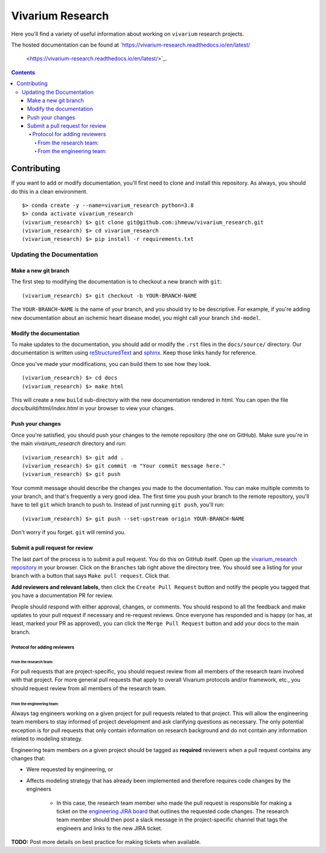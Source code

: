 =================
Vivarium Research
=================

.. image:: https://readthedocs.org/projects/vivarium-research/badge/?version=latest
   :target: https://vivarium-research.readthedocs.io/en/latest/?badge=latest
   :alt: Documentation Status

Here you'll find a variety of useful information about working on ``vivarium``
research projects.

The hosted documentation can be found at
`https://vivarium-research.readthedocs.io/en/latest/
 <https://vivarium-research.readthedocs.io/en/latest/>`_.

.. contents::

Contributing
------------

If you want to add or modify documentation, you'll first need to clone and
install this repository.  As always, you should do this in a clean environment.

::

   $> conda create -y --name=vivarium_research python=3.8
   $> conda activate vivarium_research
   (vivarium_research) $> git clone git@github.com:ihmeuw/vivarium_research.git
   (vivarium_research) $> cd vivarium_research
   (vivarium_research) $> pip install -r requirements.txt

Updating the Documentation
++++++++++++++++++++++++++

Make a new git branch
^^^^^^^^^^^^^^^^^^^^^

The first step to modifying the documentation is to checkout a new branch
with ``git``::

   (vivarium_research) $> git checkout -b YOUR-BRANCH-NAME

The ``YOUR-BRANCH-NAME`` is the name of your branch, and you should try to
be descriptive.  For example, if you're adding new documentation about an
ischemic heart disease model, you might call your branch ``ihd-model``.

Modify the documentation
^^^^^^^^^^^^^^^^^^^^^^^^

To make updates to the documentation, you should add or modify the
``.rst`` files in the ``docs/source/`` directory.  Our documentation is written
using `reStructuredText <http://docutils.sourceforge.net/docs/user/rst/quickref.html>`_
and `sphinx <http://www.sphinx-doc.org/en/master/contents.html>`_.  Keep those
links handy for reference.

Once you've made your modifications, you can build them to see how they look.

::

   (vivarium_research) $> cd docs
   (vivarium_research) $> make html

This will create a new ``build`` sub-directory with the new documentation
rendered in html.  You can open the file `docs/build/html/index.html` in your
browser to view your changes.

Push your changes
^^^^^^^^^^^^^^^^^

Once you're satisfied, you should push your changes to the remote repository
(the one on GitHub).  Make sure you're in the main `vivairum_research`
directory and run::

   (vivarium_research) $> git add .
   (vivarium_research) $> git commit -m "Your commit message here."
   (vivarium_research) $> git push

Your commit message should describe the changes you made to the documentation.
You can make multiple commits to your branch, and that's frequently a very good
idea.  The first time you push your branch to the remote repository, you'll
have to tell ``git`` which branch to push to.  Instead of just running
``git push``, you'll run::

   (vivarium_research) $> git push --set-upstream origin YOUR-BRANCH-NAME

Don't worry if you forget.  ``git`` will remind you.

Submit a pull request for review
^^^^^^^^^^^^^^^^^^^^^^^^^^^^^^^^

The last part of the process is to submit a pull request.  You do this on
GitHub itself.  Open up the
`vivarium_research repository <https://github.com/ihmeuw/vivarium_research>`_
in your browser.  Click on the ``Branches`` tab right above the directory tree.
You should see a listing for your branch with a button that says
``Make pull request``.  Click that.  

**Add reviewers and relevant labels**, then click the
``Create Pull Request`` button and notify the people you tagged that you
have a documentation PR for review.

People should respond with either approval, changes, or comments.  You should
respond to all the feedback and make updates to your pull request if necessary
and re-request reviews. Once everyone has responded and is happy (or has, at
least, marked your PR as approved), you can click the ``Merge Pull Request``
button and add your docs to the main branch.

Protocol for adding reviewers
~~~~~~~~~~~~~~~~~~~~~~~~~~~~~

From the research team:
'''''''''''''''''''''''

For pull requests that are project-specific, you should request review from 
all members of the research team involved with that project. For more general 
pull requests that apply to overall Vivarium protocols and/or framework, etc., 
you should request review from all members of the research team.

From the engineering team:
''''''''''''''''''''''''''

Always tag engineers working on a given project for pull requests related to 
that project. This will allow the engineering team members to stay informed of 
project development and ask clarifying questions as necessary. The only 
potential exception is for pull requests that only contain information on 
research background and do not contain any information related to modeling 
strategy.

Engineering team members on a given project should be tagged as **required** 
reviewers when a pull request contains any changes that:

* Were requested by engineering, or
* Affects modeling strategy that has already been implemented and therefore
  requires code changes by the engineers
   * In this case, the research team member who made the pull request is
     responsible for making a ticket on the
     `engineering JIRA board <https://jira.ihme.washington.edu/secure/RapidBoard.jspa?rapidView=305&view=planning.nodetail&selectedIssue=MIC-3449&epics=visible&issueLimit=100&selectedEpic=MIC-3420>`_
     that outlines the requested code changes. The research team member should
     then post a slack message in the project-specific channel that tags the
     engineers and links to the new JIRA ticket.

**TODO:** Post more details on best practice for making tickets when available.
